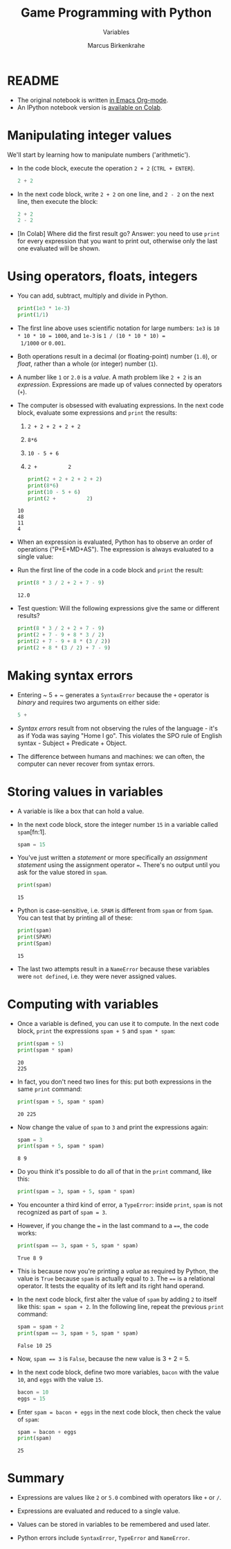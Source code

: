 #+title: Game Programming with Python
#+author: Marcus Birkenkrahe
#+subtitle: Variables
#+startup: overview hideblocks indent entitiespretty:
#+property: header-args:python :python python3 :session *Python* :results output :exports both :noweb yes :tangle yes:
* README

- The original notebook is written [[https://github.com/birkenkrahe/cor/blob/main/org/2_variables.org][in Emacs Org-mode]].
- An IPython notebook version is [[https://colab.research.google.com/drive/1W9rmvgh5SuE0qzWS7DKyErqS4H9-EM-R?usp=sharing][available on Colab]].

* Manipulating integer values

We'll start by learning how to manipulate numbers ('arithmetic').

- In the code block, execute the operation ~2 + 2~ (~CTRL + ENTER~).
  #+begin_src python :python python3 :session *Python* :results output
    2 + 2
  #+end_src

- In the next code block, write ~2 + 2~ on one line, and ~2 - 2~ on
  the next line, then execute the block:
  #+begin_src python :python python3 :session *Python* :results output
    2 + 2
    2 - 2
  #+end_src

- [In Colab] Where did the first result go? Answer: you need to use
  =print= for every expression that you want to print out, otherwise
  only the last one evaluated will be shown.

* Using operators, floats, integers

- You can add, subtract, multiply and divide in Python.
  #+begin_src python :python python3 :session *Python* :results output
    print(1e3 * 1e-3)
    print(1/1)
  #+end_src

- The first line above uses scientific notation for large numbers:
  ~1e3~ is ~10 * 10 * 10 = 1000~, and ~1e-3~ is ~1 / (10 * 10 * 10) =
  1/1000~ or ~0.001~.

- Both operations result in a decimal (or floating-point) number
  (~1.0~), or /float/, rather than a whole (or integer) number (~1~).

- A number like ~1~ or ~2.0~ is a /value/. A math problem like ~2 + 2~
  is an /expression/. Expressions are made up of values connected by
  operators (~+~).
  #+attr_html: :width 200px:
  [[../img/expression.png]]

- The computer is obsessed with evaluating expressions. In the next
  code block, evaluate some expressions and ~print~ the results:
  1) ~2 + 2 + 2 + 2 + 2~
  2) ~8*6~
  3) ~10 - 5 + 6~
  4) ~2 +          2~
  #+begin_src python :python python3 :session *Python* :results output
    print(2 + 2 + 2 + 2 + 2)
    print(8*6)
    print(10 - 5 + 6)
    print(2 +          2)
  #+end_src

  #+RESULTS:
  : 10
  : 48
  : 11
  : 4

- When an expression is evaluated, Python has to observe an order of
  operations ("P+E+MD+AS"). The expression is always evaluated to a
  single value:
  #+attr_html: :width 200px:
  [[../img/expression1.png]]

- Run the first line of the code in a code block and ~print~ the
  result:
  #+begin_src python :python python3 :session *Python* :results output
    print(8 * 3 / 2 + 2 + 7 - 9)
  #+end_src

  #+RESULTS:
  : 12.0

- Test question: Will the following expressions give the same or
  different results?
  #+begin_src python :python python3 :session *Python* :results output
    print(8 * 3 / 2 + 2 + 7 - 9)
    print(2 + 7 - 9 + 8 * 3 / 2)
    print(2 + 7 - 9 + 8 * (3 / 2))
    print(2 + 8 * (3 / 2) + 7 - 9)
  #+end_src

* Making syntax errors

- Entering ~ 5 + ~ generates a ~SyntaxError~ because the ~+~ operator
  is /binary/ and requires two arguments on either side:
  #+begin_src python :python python3 :session *Python* :results output
    5 +
  #+end_src

- /Syntax errors/ result from not observing the rules of the language -
  it's as if Yoda was saying "Home I go". This violates the SPO rule
  of English syntax - Subject + Predicate + Object.

- The difference between humans and machines: we can often, the
  computer can never recover from syntax errors.

* Storing values in variables

- A variable is like a box that can hold a value.

- In the next code block, store the integer number ~15~ in a variable
  called ~spam~[fn:1].
  #+begin_src python :python python3 :session *Python* :results silent
    spam = 15
  #+end_src

- You've just written a /statement/ or more specifically an /assignment
  statement/ using the assignment operator ~=~. There's no output until
  you ask for the value stored in ~spam~.
  #+begin_src python :python python3 :session *Python* :results output
    print(spam)
  #+end_src

  #+RESULTS:
  : 15

- Python is case-sensitive, i.e. ~SPAM~ is different from ~spam~ or
  from ~Spam~. You can test that by printing all of these:
  #+begin_src python :python python3 :session *Python* :results output
    print(spam)
    print(SPAM)
    print(Spam)
  #+end_src

  #+RESULTS:
  : 15

- The last two attempts result in a ~NameError~ because these
  variables were ~not defined~, i.e. they were never assigned values.

* Computing with variables

- Once a variable is defined, you can use it to compute. In the next
  code block, ~print~ the expressions ~spam + 5~ and ~spam * spam~:
  #+begin_src python :python python3 :session *Python* :results output
    print(spam + 5)
    print(spam * spam)
  #+end_src

  #+RESULTS:
  : 20
  : 225

- In fact, you don't need two lines for this: put both expressions in
  the same ~print~ command:
  #+begin_src python :python python3 :session *Python* :results output
    print(spam + 5, spam * spam)
  #+end_src

  #+RESULTS:
  : 20 225

- Now change the value of ~spam~ to ~3~ and print the expressions
  again:
  #+begin_src python :python python3 :session *Python* :results output
    spam = 3
    print(spam + 5, spam * spam)
  #+end_src

  #+RESULTS:
  : 8 9

- Do you think it's possible to do all of that in the ~print~ command,
  like this:
  #+begin_src python :python python3 :session *Python* :results output
    print(spam = 3, spam + 5, spam * spam)
  #+end_src

- You encounter a third kind of error, a ~TypeError~: inside ~print~,
  ~spam~ is not recognized as part of ~spam = 3~.

- However, if you change the ~=~ in the last command to a ~==~, the
  code works:
  #+begin_src python :python python3 :session *Python* :results output
    print(spam == 3, spam + 5, spam * spam)
  #+end_src

  #+RESULTS:
  : True 8 9

- This is because now you're printing a /value/ as required by Python,
  the value is ~True~ because ~spam~ is actually equal to ~3~. The
  ~==~ is a relational operator. It tests the equality of its left and
  its right hand operand.

- In the next code block, first alter the value of ~spam~ by adding
  ~2~ to itself like this: ~spam = spam + 2~. In the following line,
  repeat the previous ~print~ command:
  #+begin_src python :python python3 :session *Python* :results output
    spam = spam + 2
    print(spam == 3, spam + 5, spam * spam)
  #+end_src

  #+RESULTS:
  : False 10 25

- Now, ~spam == 3~ is ~False~, because the new value is 3 + 2 = 5.

- In the next code block, define two more variables, ~bacon~ with the
  value ~10~, and ~eggs~ with the value ~15~.
  #+begin_src python :python python3 :session *Python* :results silent
    bacon = 10
    eggs = 15
  #+end_src

- Enter ~spam = bacon + eggs~ in the next code block, then check the
  value of ~spam~:
  #+begin_src python :python python3 :session *Python* :results output
    spam = bacon + eggs
    print(spam)
  #+end_src

  #+RESULTS:
  : 25

* Summary

- Expressions are values like ~2~ or ~5.0~ combined with operators
  like ~+~ or ~/~.

- Expressions are evaluated and reduced to a single value.

- Values can be stored in variables to be remembered and used later.

- Python errors include ~SyntaxError~, ~TypeError~ and ~NameError~.




